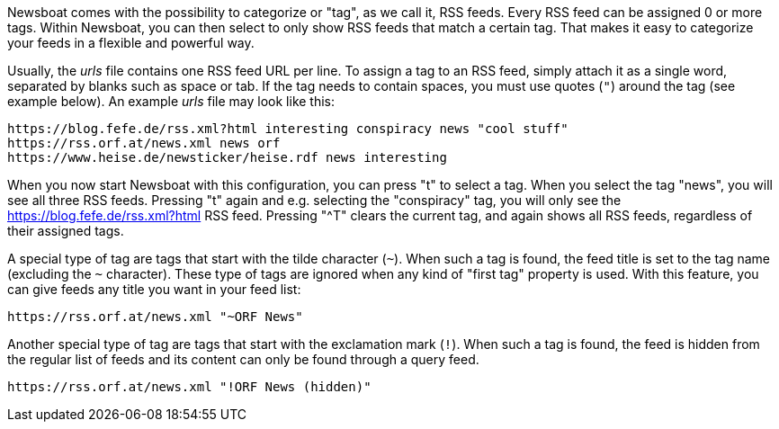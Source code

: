 Newsboat comes with the possibility to categorize or "tag", as we call it,
RSS feeds. Every RSS feed can be assigned 0 or more tags. Within Newsboat, you
can then select to only show RSS feeds that match a certain tag. That makes it
easy to categorize your feeds in a flexible and powerful way.

Usually, the _urls_ file contains one RSS feed URL per line. To assign a tag to
an RSS feed, simply attach it as a single word, separated by blanks such as
space or tab. If the tag needs to contain spaces, you must use quotes (`"`)
around the tag (see example below). An example _urls_ file may look like this:

	https://blog.fefe.de/rss.xml?html interesting conspiracy news "cool stuff"
	https://rss.orf.at/news.xml news orf
	https://www.heise.de/newsticker/heise.rdf news interesting

When you now start Newsboat with this configuration, you can press "t" to select
a tag. When you select the tag "news", you will see all three RSS feeds. Pressing
"t" again and e.g. selecting the "conspiracy" tag, you will only see the
https://blog.fefe.de/rss.xml?html RSS feed. Pressing "^T" clears the current tag,
and again shows all RSS feeds, regardless of their assigned tags.

A special type of tag are tags that start with the tilde character (`~`). When such
a tag is found, the feed title is set to the tag name (excluding the `~` character).
These type of tags are ignored when any kind of "first tag" property is used.
With this feature, you can give feeds any title you want in your feed list:

	https://rss.orf.at/news.xml "~ORF News"

Another special type of tag are tags that start with the exclamation mark (`!`). When
such a tag is found, the feed is hidden from the regular list of feeds and its 
content can only be found through a query feed.

	https://rss.orf.at/news.xml "!ORF News (hidden)"


